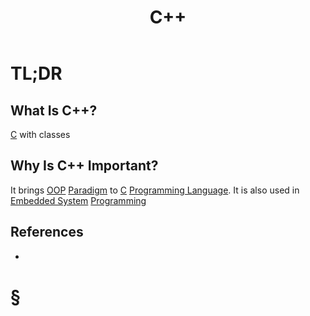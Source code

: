 #+TITLE: C++
#+STARTUP: overview
#+ROAM_TAGS: concept
#+ROAM_ALIAS: "C++" "c++" "cpp"
#+CREATED: [2021-05-30 Paz]
#+LAST_MODIFIED: [2021-05-30 Paz 20:19]

* TL;DR
** What Is C++?
[[id:bafea0f8-8780-4f12-9801-cd1937c01b1d][C]] with classes
** Why Is C++ Important?
It brings [[file:20210601131344-concept.org][OOP]] [[file:Paradigm.org][Paradigm]] to [[id:bafea0f8-8780-4f12-9801-cd1937c01b1d][C]] [[file:20210530223821-concept.org][Programming Language]]. It is also used in [[file:20210531211804-concept.org][Embedded System]] [[file:20210530225718-concept.org][Programming]]
# * When To Use C++?
# * How To Use C++?

** References
+

* §
# ** MOC
# ** Claim
# ** Anecdote
# *** Story
# *** Stat
# *** Study
# *** Chart
# ** Name
# *** Place
# *** People
# *** Event
# *** Date
# ** Tip
# ** Howto
